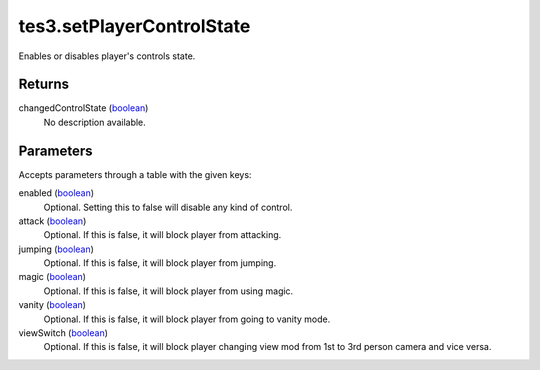 tes3.setPlayerControlState
====================================================================================================

Enables or disables player's controls state.

Returns
----------------------------------------------------------------------------------------------------

changedControlState (`boolean`_)
    No description available.

Parameters
----------------------------------------------------------------------------------------------------

Accepts parameters through a table with the given keys:

enabled (`boolean`_)
    Optional. Setting this to false will disable any kind of control.

attack (`boolean`_)
    Optional. If this is false, it will block player from attacking.

jumping (`boolean`_)
    Optional. If this is false, it will block player from jumping.

magic (`boolean`_)
    Optional. If this is false, it will block player from using magic.

vanity (`boolean`_)
    Optional. If this is false, it will block player from going to vanity mode.

viewSwitch (`boolean`_)
    Optional. If this is false, it will block player changing view mod from 1st to 3rd person camera and vice versa.

.. _`boolean`: ../../../lua/type/boolean.html
